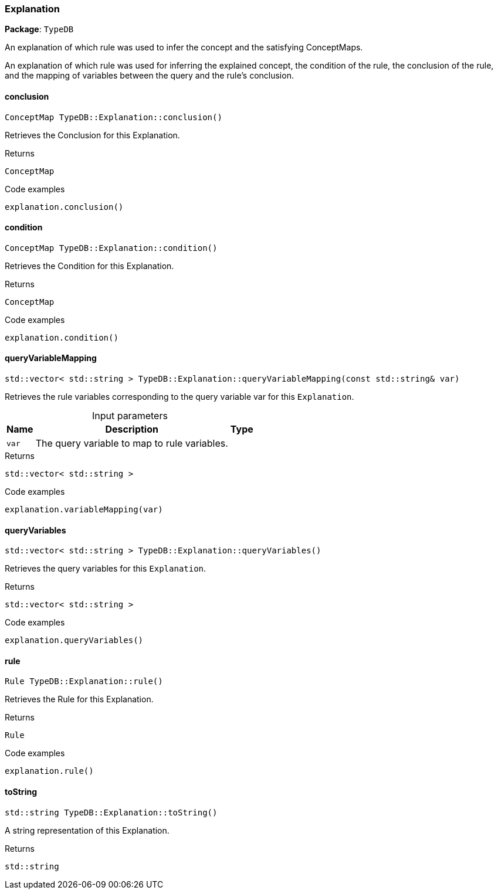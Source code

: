 [#_Explanation]
=== Explanation

*Package*: `TypeDB`



An explanation of which rule was used to infer the concept and the satisfying ConceptMaps.

An explanation of which rule was used for inferring the explained concept, the condition of the rule, the conclusion of the rule, and the mapping of variables between the query and the rule’s conclusion.

// tag::methods[]
[#_ConceptMap_TypeDBExplanationconclusion___]
==== conclusion

[source,cpp]
----
ConceptMap TypeDB::Explanation::conclusion()
----



Retrieves the Conclusion for this Explanation.


[caption=""]
.Returns
`ConceptMap`

[caption=""]
.Code examples
[source,cpp]
----
explanation.conclusion()
----

[#_ConceptMap_TypeDBExplanationcondition___]
==== condition

[source,cpp]
----
ConceptMap TypeDB::Explanation::condition()
----



Retrieves the Condition for this Explanation.


[caption=""]
.Returns
`ConceptMap`

[caption=""]
.Code examples
[source,cpp]
----
explanation.condition()
----

[#_stdvector__stdstring___TypeDBExplanationqueryVariableMapping___const_stdstring__var_]
==== queryVariableMapping

[source,cpp]
----
std::vector< std::string > TypeDB::Explanation::queryVariableMapping(const std::string& var)
----



Retrieves the rule variables corresponding to the query variable var for this ``Explanation``.


[caption=""]
.Input parameters
[cols="~,~,~"]
[options="header"]
|===
|Name |Description |Type
a| `var` a| The query variable to map to rule variables. a| 
|===

[caption=""]
.Returns
`std::vector< std::string >`

[caption=""]
.Code examples
[source,cpp]
----
explanation.variableMapping(var)
----

[#_stdvector__stdstring___TypeDBExplanationqueryVariables___]
==== queryVariables

[source,cpp]
----
std::vector< std::string > TypeDB::Explanation::queryVariables()
----



Retrieves the query variables for this ``Explanation``.


[caption=""]
.Returns
`std::vector< std::string >`

[caption=""]
.Code examples
[source,cpp]
----
explanation.queryVariables()
----

[#_Rule_TypeDBExplanationrule___]
==== rule

[source,cpp]
----
Rule TypeDB::Explanation::rule()
----



Retrieves the Rule for this Explanation.


[caption=""]
.Returns
`Rule`

[caption=""]
.Code examples
[source,cpp]
----
explanation.rule()
----

[#_stdstring_TypeDBExplanationtoString___]
==== toString

[source,cpp]
----
std::string TypeDB::Explanation::toString()
----



A string representation of this Explanation.

[caption=""]
.Returns
`std::string`

// end::methods[]

